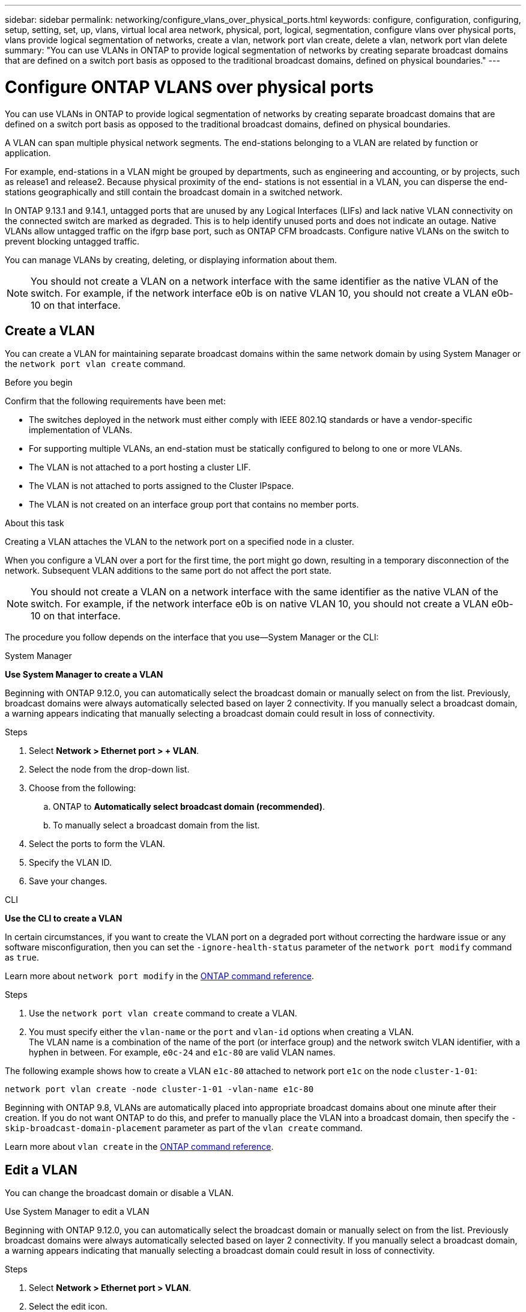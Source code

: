 ---
sidebar: sidebar
permalink: networking/configure_vlans_over_physical_ports.html
keywords: configure, configuration, configuring, setup, setting, set, up, vlans, virtual local area network, physical, port, logical, segmentation, configure vlans over physical ports, vlans provide logical segmentation of networks, create a vlan, network port vlan create, delete a vlan, network port vlan delete
summary: "You can use VLANs in ONTAP to provide logical segmentation of networks by creating separate broadcast domains that are defined on a switch port basis as opposed to the traditional broadcast domains, defined on physical boundaries."
---

= Configure ONTAP VLANS over physical ports
:hardbreaks:
:nofooter:
:icons: font
:linkattrs:
:imagesdir: ../media/


[.lead]
You can use VLANs in ONTAP to provide logical segmentation of networks by creating separate broadcast domains that are defined on a switch port basis as opposed to the traditional broadcast domains, defined on physical boundaries.

A VLAN can span multiple physical network segments. The end-stations belonging to a VLAN are related by function or application.

For example, end-stations in a VLAN might be grouped by departments, such as engineering and accounting, or by projects, such as release1 and release2. Because physical proximity of the end- stations is not essential in a VLAN, you can disperse the end-stations geographically and still contain the broadcast domain in a switched network.

In ONTAP 9.13.1 and 9.14.1, untagged ports that are unused by any Logical Interfaces (LIFs) and lack native VLAN connectivity on the connected switch are marked as degraded. This is to help identify unused ports and does not indicate an outage. Native VLANs allow untagged traffic on the ifgrp base port, such as ONTAP CFM broadcasts. Configure native VLANs on the switch to prevent blocking untagged traffic. 

You can manage VLANs by creating, deleting, or displaying information about them.

[NOTE]
You should not create a VLAN on a network interface with the same identifier as the native VLAN of the switch. For example, if the network interface e0b is on native VLAN 10, you should not create a VLAN e0b-10 on that interface.

== Create a VLAN

You can create a VLAN for maintaining separate broadcast domains within the same network domain by using System Manager or the `network port vlan create` command.

.Before you begin

Confirm that the following requirements have been met:

* The switches deployed in the network must either comply with IEEE 802.1Q standards or have a vendor-specific implementation of VLANs.
* For supporting multiple VLANs, an end-station must be statically configured to belong to one or more VLANs.
* The VLAN is not attached to a port hosting a cluster LIF.
* The VLAN is not attached to ports assigned to the Cluster IPspace.
* The VLAN is not created on an interface group port that contains no member ports.

.About this task

Creating a VLAN attaches the VLAN to the network port on a specified node in a cluster.

When you configure a VLAN over a port for the first time, the port might go down, resulting in a temporary disconnection of the network. Subsequent VLAN additions to the same port do not affect the port state.

[NOTE]
You should not create a VLAN on a network interface with the same identifier as the native VLAN of the switch. For example, if the network interface e0b is on native VLAN 10, you should not create a VLAN e0b-10 on that interface.

The procedure you follow depends on the interface that you use--System Manager or the CLI:

[role="tabbed-block"]
====
.System Manager
--

*Use System Manager to create a VLAN*

Beginning with ONTAP 9.12.0, you can automatically select the broadcast domain or manually select on from the list. Previously, broadcast domains were always automatically selected based on layer 2 connectivity. If you manually select a broadcast domain, a warning appears indicating that manually selecting a broadcast domain could result in loss of connectivity.

.Steps

. Select *Network > Ethernet port > + VLAN*.

. Select the node from the drop-down list.

. Choose from the following:

.. ONTAP to *Automatically select broadcast domain (recommended)*.

.. To manually select a broadcast domain from the list.

. Select the ports to form the VLAN.

. Specify the VLAN ID.

. Save your changes.
--

.CLI
--
*Use the CLI to create a VLAN*

In certain circumstances, if you want to create the VLAN port on a degraded port without correcting the hardware issue or any software misconfiguration, then you can set the `-ignore-health-status` parameter of the `network port modify` command as `true`.

Learn more about `network port modify` in the link:https://docs.netapp.com/us-en/ontap-cli/network-port-modify.html[ONTAP command reference^].

.Steps

. Use the `network port vlan create` command to create a VLAN.

. You must specify either the `vlan-name` or the `port` and `vlan-id` options when creating a VLAN.
The VLAN name is a combination of the name of the port (or interface group) and the network switch VLAN identifier, with a hyphen in between. For example, `e0c-24` and `e1c-80` are valid VLAN names.

The following example shows how to create a VLAN `e1c-80` attached to network port `e1c` on the node `cluster-1-01`:

....
network port vlan create -node cluster-1-01 -vlan-name e1c-80
....

Beginning with ONTAP 9.8, VLANs are automatically placed into appropriate broadcast domains about one minute after their creation. If you do not want ONTAP to do this, and prefer to manually place the VLAN into a broadcast domain, then specify the `-skip-broadcast-domain-placement` parameter as part of the `vlan create` command.

Learn more about `vlan create` in the link:https://docs.netapp.com/us-en/ontap-cli/network-port-vlan-create.html[ONTAP command reference^].
--
====

== Edit a VLAN

You can change the broadcast domain or disable a VLAN.

.Use System Manager to edit a VLAN

Beginning with ONTAP 9.12.0, you can automatically select the broadcast domain or manually select on from the list. Previously broadcast domains were always automatically selected based on layer 2 connectivity. If you manually select a broadcast domain, a warning appears indicating that manually selecting a broadcast domain could result in loss of connectivity.

.Steps

. Select *Network > Ethernet port > VLAN*.

. Select the edit icon.

. Do one of the following:

* Change the broadcast domain by selecting a different one from the list.

* Clear the *Enabled* check box.

. Save your changes.

== Delete a VLAN

You might have to delete a VLAN before removing a NIC from its slot. When you delete a VLAN, it is automatically removed from all of the failover rules and groups that use it.

.Before you begin

Make sure there are no LIFs associated with the VLAN.

.About this task

Deletion of the last VLAN from a port might cause a temporary disconnection of the network from the port.

The procedure you follow depends on the interface that you use--System Manager or the CLI:

[role="tabbed-block"]
====
.System Manager
--
*Use System Manager to delete a VLAN*

.Steps

. Select *Network > Ethernet port > VLAN*.

. Select the VLAN you want to remove.

. Click *Delete*.
--

.CLI
--
*Use the CLI to delete a VLAN*

.Step

Use the `network port vlan delete` command to delete a VLAN.

The following example shows how to delete VLAN `e1c-80` from network port `e1c` on the node `cluster-1-01`:

....
network port vlan delete -node cluster-1-01 -vlan-name e1c-80
....
--
====

// 2025 May 13, ONTAPDOC-2960
// 27-MAR-2025 ONTAPDOC-2909
// 2025 Feb 19, ONTAPDOC-2758
// 16 may 2024, ontapdoc-1986
// 2024 Mar 26, GitIssue 1275
// 7-Dec-2023, ONTAP-1368
// IE-554, 2022-07-28
// 08 DEC 2021, BURT 1430515
// enhanced keywords May 2021
// restructured: March 2021
// Created with NDAC Version 2.0 (August 17, 2020)
